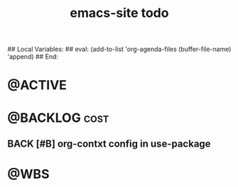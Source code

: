 # ---
#+TITLE: emacs-site todo
# ---
#+STARTUP: content
## Local Variables:
## eval: (add-to-list 'org-agenda-files (buffer-file-name) 'append)
## End:
:PROPERTIES:
:END:

* @ACTIVE

* @BACKLOG                                                             :cost:
** BACK [#B] org-contxt config in use-package

* @WBS
